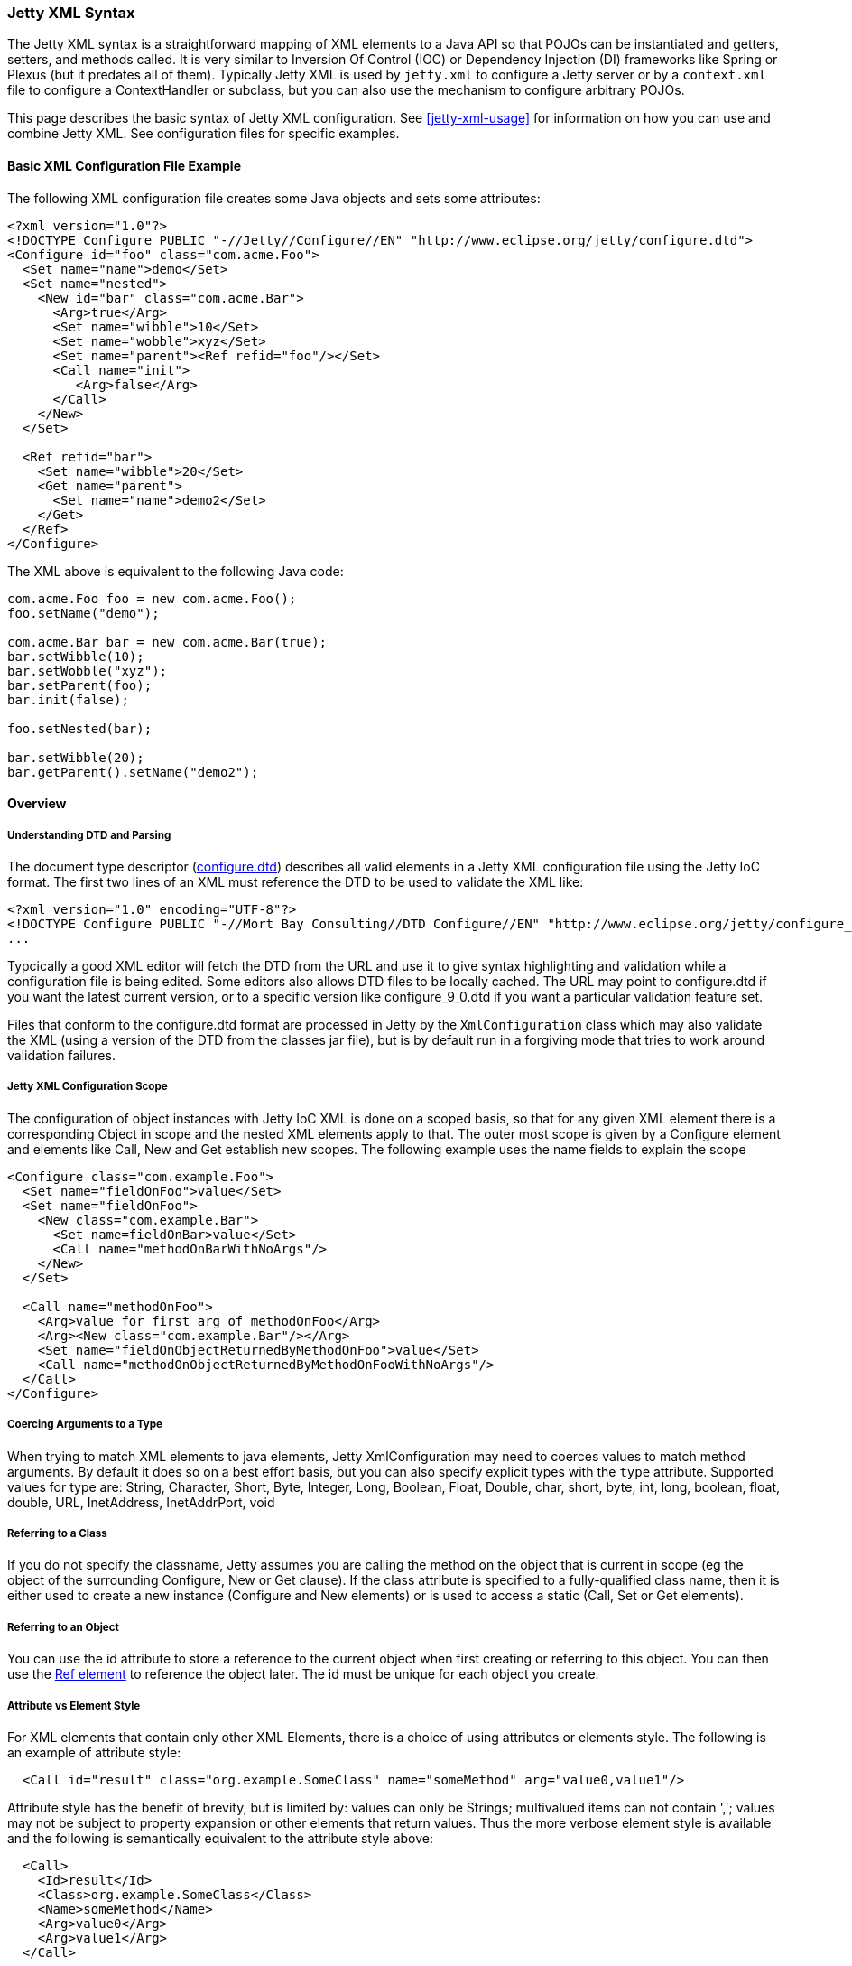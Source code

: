 //  ========================================================================
//  Copyright (c) 1995-2016 Mort Bay Consulting Pty. Ltd.
//  ========================================================================
//  All rights reserved. This program and the accompanying materials
//  are made available under the terms of the Eclipse Public License v1.0
//  and Apache License v2.0 which accompanies this distribution.
//
//      The Eclipse Public License is available at
//      http://www.eclipse.org/legal/epl-v10.html
//
//      The Apache License v2.0 is available at
//      http://www.opensource.org/licenses/apache2.0.php
//
//  You may elect to redistribute this code under either of these licenses.
//  ========================================================================

[[jetty-xml-syntax]]
=== Jetty XML Syntax

The Jetty XML syntax is a straightforward mapping of XML elements to a Java API so that POJOs can be instantiated and getters, setters, and methods called.
It is very similar to Inversion Of Control (IOC) or Dependency Injection (DI) frameworks like Spring or Plexus (but it predates all of them).
Typically Jetty XML is used by `jetty.xml` to configure a Jetty server or by a `context.xml` file to configure a ContextHandler or subclass, but you can also use the mechanism to configure arbitrary POJOs.

This page describes the basic syntax of Jetty XML configuration. See xref:jetty-xml-usage[] for information on how you can use and combine Jetty XML.
See configuration files for specific examples.

[[basic-xml-configuration-file-example]]
==== Basic XML Configuration File Example

The following XML configuration file creates some Java objects and sets some attributes:

[source,xml]
----
<?xml version="1.0"?>
<!DOCTYPE Configure PUBLIC "-//Jetty//Configure//EN" "http://www.eclipse.org/jetty/configure.dtd">
<Configure id="foo" class="com.acme.Foo">
  <Set name="name">demo</Set>
  <Set name="nested">
    <New id="bar" class="com.acme.Bar">
      <Arg>true</Arg>
      <Set name="wibble">10</Set>
      <Set name="wobble">xyz</Set>
      <Set name="parent"><Ref refid="foo"/></Set>
      <Call name="init">
         <Arg>false</Arg>
      </Call>
    </New>
  </Set>

  <Ref refid="bar">
    <Set name="wibble">20</Set>
    <Get name="parent">
      <Set name="name">demo2</Set>
    </Get>
  </Ref>
</Configure>      
----

The XML above is equivalent to the following Java code:

[source,java]
----
com.acme.Foo foo = new com.acme.Foo();
foo.setName("demo");

com.acme.Bar bar = new com.acme.Bar(true);
bar.setWibble(10);
bar.setWobble("xyz");
bar.setParent(foo);
bar.init(false);

foo.setNested(bar);

bar.setWibble(20);
bar.getParent().setName("demo2");      
----

==== Overview

===== Understanding DTD and Parsing

The document type descriptor
(link:{GITBROWSEURL}/jetty-xml/src/main/resources/org/eclipse/jetty/xml/configure_9_0.dtd?h=release-9[configure.dtd])
describes all valid elements in a Jetty XML configuration file using the
Jetty IoC format. The first two lines of an XML must reference the DTD
to be used to validate the XML like:

[source,xml]
----

<?xml version="1.0" encoding="UTF-8"?>
<!DOCTYPE Configure PUBLIC "-//Mort Bay Consulting//DTD Configure//EN" "http://www.eclipse.org/jetty/configure_9_0.dtd">
...

      
----

Typcically a good XML editor will fetch the DTD from the URL and use it
to give syntax highlighting and validation while a configuration file is
being edited. Some editors also allows DTD files to be locally cached.
The URL may point to configure.dtd if you want the latest current
version, or to a specific version like configure_9_0.dtd if you want a
particular validation feature set.

Files that conform to the configure.dtd format are processed in Jetty by
the `XmlConfiguration` class which may also validate the XML (using a
version of the DTD from the classes jar file), but is by default run in
a forgiving mode that tries to work around validation failures.

===== Jetty XML Configuration Scope

The configuration of object instances with Jetty IoC XML is done on a
scoped basis, so that for any given XML element there is a corresponding
Object in scope and the nested XML elements apply to that. The outer
most scope is given by a Configure element and elements like Call, New
and Get establish new scopes. The following example uses the name fields
to explain the scope

[source,xml]
----
<Configure class="com.example.Foo">
  <Set name="fieldOnFoo">value</Set>
  <Set name="fieldOnFoo">
    <New class="com.example.Bar">
      <Set name=fieldOnBar>value</Set>
      <Call name="methodOnBarWithNoArgs"/>
    </New>
  </Set>

  <Call name="methodOnFoo">
    <Arg>value for first arg of methodOnFoo</Arg>
    <Arg><New class="com.example.Bar"/></Arg>
    <Set name="fieldOnObjectReturnedByMethodOnFoo">value</Set>
    <Call name="methodOnObjectReturnedByMethodOnFooWithNoArgs"/>
  </Call>
</Configure>
      
----

===== Coercing Arguments to a Type

When trying to match XML elements to java elements, Jetty
XmlConfiguration may need to coerces values to match method arguments.
By default it does so on a best effort basis, but you can also specify
explicit types with the `type` attribute. Supported values for type are:
String, Character, Short, Byte, Integer, Long, Boolean, Float, Double,
char, short, byte, int, long, boolean, float, double, URL, InetAddress,
InetAddrPort, void

===== Referring to a Class

If you do not specify the classname, Jetty assumes you are calling the
method on the object that is current in scope (eg the object of the
surrounding Configure, New or Get clause). If the class attribute is
specified to a fully-qualified class name, then it is either used to
create a new instance (Configure and New elements) or is used to access
a static (Call, Set or Get elements).

===== Referring to an Object

You can use the id attribute to store a reference to the current object
when first creating or referring to this object. You can then use the
link:#jetty-xml-ref[Ref element] to reference the object later. The id
must be unique for each object you create.

===== Attribute vs Element Style

For XML elements that contain only other XML Elements, there is a choice
of using attributes or elements style. The following is an example of
attribute style:

....
  <Call id="result" class="org.example.SomeClass" name="someMethod" arg="value0,value1"/>
....

Attribute style has the benefit of brevity, but is limited by: values
can only be Strings; multivalued items can not contain ','; values may
not be subject to property expansion or other elements that return
values. Thus the more verbose element style is available and the
following is semantically equivalent to the attribute style above:

....
  <Call>
    <Id>result</Id>
    <Class>org.example.SomeClass</Class>
    <Name>someMethod</Name>
    <Arg>value0</Arg>
    <Arg>value1</Arg>
  </Call>
....

Note that multivalued elements like Arg, must be repeated and may not be
comma separated like they are when provided as attributes. It is
possible to use a mix of styles and the following example shows a more
typical example that uses property expansion as the reason for element
style:

....
  <Call id="result" name="someMethod">
    <Class><Property name="which.class">
      <Default><Property name="default.class" default="org.example.SomeClass"/>
    </Property></Class>
    <Arg>value0</Arg>
    <Arg>value1</Arg>
  </Call>
....

Attributes may not be expressed as elements when their parent element is
one that contains data. Thus Arg, Item, Set, Put and Get elements may
not have their attributes expressed as elements.

[[jetty-xml-configure]]
==== <Configure>

This is the root element that specifies the class of object that is to
be configured. It is usually either the Server, in `jetty.xml`, or a
WebAppContext in `jetty-web.xml`.

[cols=",,",options="header",]
|=======================================================================
|Attribute |Required |Description
|id |no |A reference to the object that was created. If you define
multiple link:#jetty-xml-configure[Configure element]s with the same id,
they will be treated as one object, even if they're in different files.
You can use this to break up configuration of an object (such as the
Server) across multiple files.

|class |no |The fully qualified classname of the object to be
configured. Could be org.eclipse.jetty.server.Server,
org.eclipse.jetty.webapp.WebAppContext, a handler, etc.
|=======================================================================

===== Can Contain

link:#jetty-xml-set[Set element], link:#jetty-xml-get[Get element],
link:#jetty-xml-put[Put element], link:#jetty-xml-call[Call element],
link:#jetty-xml-new[New element], link:#jetty-xml-ref[Ref element],
link:#jetty-xml-array[Array element], link:#jetty-xml-map[Map element],
link:#jetty-xml-property[Property element]

===== Examples

====== Basic Example

[source,xml]
----
<Configure class="org.eclipse.jetty.server.Server">
  <Set name="port">8080</Set>
</Configure>          
----

This is equivalent to:

[source,java]
----
org.eclipse.jetty.server.Server server = new org.eclipse.jetty.server.Server();
server.setPort(8080);          
----

====== Using id to break up configuration of one object across multiple
files

(etc/jetty.xml)

[source,xml]
----
<Configure id="Server" class="org.eclipse.jetty.server.Server">
  <!-- basic configuration here -->
</Configure>          
----

(etc/jetty-logging.xml)

[source,xml]
----
<Configure id="Server" class="org.eclipse.jetty.server.Server">
  <!-- assumes that you have the basic server configuration set up; this file only contains additional configuration for logging -->
</Configure>         
----

Then run the combined configuration using:

....
java -jar start.jar etc/jetty.xml jetty-logging.xml        
....

[[jetty-xml-set]]
==== <Set>

A Set element maps to a call to a setter method or field on the current
object. It can contain text and/or elements such as Call, New,
SystemProperty, etc., as values. The name and optional type attributes
are used to select the setter method. If you do not specify a value
type, white space is trimmed out of the value. If it contains multiple
elements as values, they are added as strings before being converted to
any specified type.

[cols=",,",options="header",]
|=======================================================================
|Attribute |Required |Description
|name |yes |the name of the setter method to call, or the field to set.
If the name given is xxx, then a setXxx method is used. If the setXxx
method cannot be found, then the xxx field is used.

|type |no |the declared type of the argument. See also discussion of
type for Arg for how to define null and empty string values.

|class |no |if present, then this Set is treated as a static set method
invocation
|=======================================================================

===== Can Contain

value text, link:#jetty-xml-get[Get element], link:#jetty-xml-call[Call
element], link:#jetty-xml-new[New element], link:#jetty-xml-ref[Ref
element], link:#jetty-xml-array[Array element], link:#jetty-xml-map[Map
element], link:#jetty-xml-system-property[System Property element],
link:#jetty-xml-property[Property element]

===== Examples

====== Basic Example

[source,xml]
----
<Configure id="server" class="org.eclipse.jetty.server.Server">
  <Set name="port">8080</Set>
</Configure>          
----

====== Set via a System Property

[source,xml]
----
<Configure id="server" class="org.eclipse.jetty.server.Server">
  <Set name="port"><SystemProperty name="jetty.http.port" /></Set>
</Configure>          
----

====== Creating a NewObject and Setting It on the Server

[source,xml]
----
<Configure id="server" class="org.eclipse.jetty.server.Server">
  <Set name="threadPool">
    <New class="org.eclipse.jetty.util.thread.QueuedThreadPool">
      <Set name="minThreads">10</Set>
      <Set name="maxThreads">1000</Set>
    </New>
  </Set>
</Configure>          
----

This is equivalent to:

[source,java]
----
org.eclipse.jetty.server.Server server = new org.eclipse.jetty.server.Server();

org.eclipse.jetty.util.thread.QueuedThreadPool threadPool = new org.eclipse.jetty.util.thread.QueuedThreadPool();
threadPool.setMinThreads(10);
threadPool.setMaxThreads(1000);

server.setThreadPool(threadPool);          
----

====== Invoking a Static Setter

[source,xml]
----
<Configure id="server" class="org.eclipse.jetty.server.Server">
  <Set class="org.eclipse.jetty.util.log.Log" name="logToParent">loggerName</Set>
</Configure">          
----

[[jetty-xml-get]]
==== <Get>

A Get element maps to a call to a getter method or field on the current
object. It can contain nested elements such as Set, Put, Call, etc.;
these act on the object returned by the Get call.

[cols=",,",options="header",]
|=======================================================================
|Attribute |Required |Description
|name |yes |the name of the getter method to call, or the field to get.
If the name given is xxx, then a getXxx method is used. If the getXxx
method cannot be found, then the xxx field is used.

|class |no |f present, then this Get is treated as a static getter or
field.

|id |no |if present, then you can use this id to refer to the returned
object later.
|=======================================================================

===== Can Contain

link:#jetty-xml-set[Set element], link:#jetty-xml-get[Get element],
link:#jetty-xml-put[Put element], link:#jetty-xml-call[Call element],
link:#jetty-xml-new[New element], link:#jetty-xml-ref[Ref element],
link:#jetty-xml-array[Array element], link:#jetty-xml-map[Map element],
link:#jetty-xml-property[Property element]

===== Examples

====== Basic Example

This simple example doesn't do much on its own. You would normally use
this in conjunction with a <Ref id="Logger" />.

[source,xml]
----
<Configure id="server" class="org.eclipse.jetty.server.Server">
  <Get id="Logger" class="org.eclipse.jetty.util.log.Log" name="log"/>
</Configure>          
----

====== Invoking a Static Getter and Call Methods on the Returned Object

[source,xml]
----
<Configure id="server" class="org.eclipse.jetty.server.Server">
    <Get class="java.lang.System" name="out">
      <Call name="println">
        <Arg>Server version is: <Get class="org.eclipse.jetty.server.Server" name="version"/></Arg>
      </Call>
    </Get>
</Configure>          
----

[[jetty-xml-put]]
==== <Put>

A Put element maps to a call to a put method on the current object,
which must implement the Map interface. It can contain text and/or
elements such as Call, New, SystemProperty, etc. as values. If you do
not specify a no value type, white space is trimmed out of the value. If
it contains multiple elements as values, they are added as strings
before being converted to any specified type.

[cols=",,",options="header",]
|=======================================================================
|Attribute |Required |Description
|name |yes |used as the put key

|type |no |forces the type of the value. See also discussion of type for
Arg for how to define null and empty string values.
|=======================================================================

===== Can Contain

value text , link:#jetty-xml-get[Get element], link:#jetty-xml-call[Call
element], link:#jetty-xml-new[New element], link:#jetty-xml-ref[Ref
element], link:#jetty-xml-array[Array element], link:#jetty-xml-map[Map
element], link:#jetty-xml-system-property[System Property element],
link:#jetty-xml-property[Property element]

===== Example

[source,xml]
----
<Get name="someKindOfMap">
   <Put name="keyName">objectValue</Put>
</Get>        
----

[[jetty-xml-call]]
==== <Call>

A Call element maps to an arbitrary call to a method on the current
object. It can contain a sequence of Arg elements followed by a sequence
of configuration elements, such as Set, Put, Call. The <Arg>s are passed
as arguments to the method; the sequence of configuration elements act
on the object returned by the original call.

[cols=",,",options="header",]
|=======================================================================
|Attribute |Required |Description
|name |yes |the name of the arbitrary method to call. The method called
will use the exact name you provide it.

|class |no |if present, then this Call is treated as a static method.

|id |no |if present, you can use this id to refer to any object returned
by the call, for later use.

|arg |no |comma separated list of arguments may be used for simple
string values rather than Arg elements
|=======================================================================

===== Can Contain

Attributes as elements (Id, Name, Class) plus link:#jetty-xml-arg[Arg
element], link:#jetty-xml-set[Set element], link:#jetty-xml-get[Get
element], link:#jetty-xml-put[Put element], link:#jetty-xml-call[Call
element], link:#jetty-xml-new[New element], link:#jetty-xml-ref[Ref
element], link:#jetty-xml-array[Array element], link:#jetty-xml-map[Map
element], link:#jetty-xml-property[Property element]

===== Examples

====== Basic example

[source,xml]
----
<Call name="doFoo">
  <Arg>bar</Arg>
  <Set name="test">1, 2, 3</Set>
</Call>          
----

This is equivalent to:

[source,java]
----
Object o2 = o1.doFoo("bar");
o2.setTest("1, 2, 3");          
----

====== Invoking a static method

[source,xml]
----
<Call class="com.acme.Foo" name="setString">
  <Arg>somestring</Arg>
</Call>          
----

which is equivalent to:

[source,java]
----
com.acme.Foo.setString("somestring");          
----

====== Invoking the Actual MethodInstead of Relying on Getter/Setter Magic

[source,xml]
----
<Configure id="Server" class="org.eclipse.jetty.server.Server">
  <Call name="getPort" id="port" />
  <Call class="com.acme.Environment" name="setPort">
    <Arg>
      <Ref refid="port"/>
    </Arg>
  </Call>
</Configure>          
----

which is equivalent to:

[source,java]
----
org.mortbay.jetty.Server server = new org.mortbay.jetty.Server();
com.acme.Environment.setPort( server.getPort() );          
----

[[jetty-xml-arg]]
==== <Arg>

An Arg element can be an argument of either a method or a constructor.
Use it within xref:jetty-syntax-call[] and xref:jetty-syntax-new[].

It can contain text and/or elements, such as Call, New, SystemProperty,
etc., as values. The optional type attribute can force the type of the
value. If you don't specify a type, white space is trimmed out of the
value. If it contains multiple elements as values, they are added as
strings before being converted to any specified type. Simple String
arguments can also be specified as a string separated arg attribute on
the parent element.

[cols=",,",options="header",]
|=======================================================================
|Attribute |Required |Description
|type |no |force the type of the argument. If you do not provide a value
for the element, if you use type of "String", the value will be the
empty string (""), otherwise it is null.
|=======================================================================

===== Can Contain

value text, link:#jetty-xml-get[Get element], link:#jetty-xml-call[Call
element], link:#jetty-xml-new[New element], link:#jetty-xml-ref[Ref
element], link:#jetty-xml-array[Array element], link:#jetty-xml-map[Map
element], link:#jetty-xml-system-property[System Property element],
link:#jetty-xml-property[Property element]

===== Examples

====== Basic examples

[source,xml]
----
<Arg>foo</Arg> <!-- String -->
<Arg>true</Arg> <!-- Boolean -->
<Arg>1</Arg> <!-- int, long, short, float, double -->
<Arg><Ref refid="foo" /></Arg>  <!-- any object; reference a previously created object with id "foo", and pass it as a parameter -->
<Arg></Arg> <!-- null value -->
<Arg type="String"></Arg> <!-- empty string "" ->          
----

====== Coercing Type

This explicitly coerces the type to a boolean:

[source,xml]
----
<Arg type="boolean">False</Arg>          
----

====== As a Parameter

Here are a couple of examples of link:#jetty-xml-arg[Arg element] being
used as a parameter to methods and to constructors:

[source,xml]
----
<Call class="com.acme.Environment" name="setFoo">
  <Arg>
    <New class="com.acme.Foo">
      <Arg>bar</Arg>
    </New>
  </Arg>
</Call>          
----

This is equivalent to:

[source,java]
----
com.acme.Environment.setFoo(new com.acme.Foo("bar"));          
----

[source,xml]
----
<New class="com.acme.Baz">
  <Arg>
    <Call id="bar" class="com.acme.MyStaticObjectFactory" name="createObject">
      <Arg>2</Arg>
    </Call>
  </Arg>
</New>          
----

This is equivalent to:

[source,java]
----
new com.acme.Baz(com.acme.MyStaticObjectFactory.createObject(2));          
----

[[jetty-xml-new]]
==== <New>

Instantiates an object. Equivalent to new in Java, and allows the
creation of a new object. A New element can contain a sequence of
link:#jetty-xml-arg[Arg element]'s, followed by a sequence of
configuration elements (Set, Put, etc). link:#jetty-xml-arg[Arg
element]'s are used to select a constructor for the object to be
created. The sequence of configuration elements then acts on the
newly-created object.

[cols=",,",options="header",]
|=======================================================================
|Attribute |Required |Description
|class |yes |fully qualified classname, which determines the type of the
new object that is instantiated.

|id |no |gives a unique name to the object which can be referenced later
by Ref elements.

|arg |no |comma separated list of arguments may be used for simple
string values rather than Arg elements
|=======================================================================

===== Can Contain

Attributes as elements (Id, Class) plus link:#jetty-xml-arg[Arg
element], link:#jetty-xml-set[Set element], link:#jetty-xml-get[Get
element], link:#jetty-xml-put[Put element], link:#jetty-xml-call[Call
element], link:#jetty-xml-new[New element], link:#jetty-xml-ref[Ref
element], link:#jetty-xml-array[Array element], link:#jetty-xml-map[Map
element], link:#jetty-xml-property[Property element]

===== Examples

====== Basic example

[source,xml]
----
<New class="com.acme.Foo">
  <Arg>bar</Arg>
</New>          
----

which is equivalent to:

[source,java]
----
com.acme.Foo foo = new com.acme.Foo("bar");          
----

====== Instantiate with the Default Constructor

[source,xml]
----
<New class="com.acme.Foo" />          
----

which is equivalent to:

[source,java]
----
com.acme.Foo foo = new com.acme.Foo();        
----

====== Instantiate with Multiple Arguments, Then Configuring Further

[source,xml]
----
<New id="foo" class="com.acme.Foo">
   <Arg>bar</Arg>
   <Arg>baz</Arg>
   <Set name="test">1, 2, 3</Set>
 </New>          
----

which is equivalent to:

[source,java]
----
Object foo = new com.acme.Foo("bar", "baz");
foo.setTest("1, 2, 3");
----

[[jetty-xml-ref]]
==== <Ref>

A Ref element allows a previously created object to be referenced by a
unique id. It can contain a sequence of elements, such as Set or Put
which then act on the referenced object. You can also use a Ref element
as a value for other elements such as Set and Arg.

The Ref element provides convenience and eases readability. You can
usually achieve the effect of the Ref by nesting elements (method
calls), but this can get complicated very easily. The Ref element makes
it possible to refer to the same object if you're using it multiple
times, or passing it into multiple methods. It also makes it possible to
split up configuration across multiple files.

[cols=",,",options="header",]
|=======================================================================
|Attribute |Required |Description
|refid |yes |the unique identifier used to name a previously created
object.
|=======================================================================

===== Can Contain

link:#jetty-xml-set[Set element], link:#jetty-xml-get[Get element],
link:#jetty-xml-put[Put element], link:#jetty-xml-call[Call element],
link:#jetty-xml-new[New element], link:#jetty-xml-ref[Ref element],
link:#jetty-xml-array[Array element], link:#jetty-xml-map[Map element],
link:#jetty-xml-property[Property element]

===== Examples

====== Basic example

Use the referenced object as an argument to a method call or
constructor:

[source,xml]
----
<Get id="foo" name="xFoo" />
<Set name="test"><Ref refid="foo"/></Set>            
----

This is equivalent to:

[source,java]
----
foo = getXFoo();
setSomeMethod(foo);            
----

====== Manipulating the Object Returned by Ref

[source,xml]
----
<Get id="foo" name="xFoo" />
<Ref refid="foo">
  <Set name="test">1, 2, 3</Set>
</Ref>            
----

This is equivalent to:

[source,java]
----
foo = getXFoo();
foo.setTest("1, 2, 3");            
----

====== Ref vs. Nested Elements

Here is an example of the difference in syntax between using the Ref
element, and nesting method calls. They are exactly equivalent:

[source,xml]
----
<!-- using Ref in conjunction with Get -->
<Configure id="Server" class="org.eclipse.jetty.server.Server">
  <Get id="Logger" class="org.eclipse.jetty.util.log.Log" name="log"/>
  <Ref refid="Logger">
    <Set name="debugEnabled">true</Set>
  </Ref>
</Configure>
<!-- calling the setter directly on the object returned by Get -->
<Configure id="Server" class="org.eclipse.jetty.server.Server">
  <Get class="org.eclipse.jetty.util.log.Log" name="log">
    <Set name="debugEnabled">true</Set>
  </Get>
</Configure>            
----

Here is a more practical example, taken from the handler configuration
section in ` etc/jetty.xml`:

[source,xml]
----
<Set name="handler">
  <New id="Handlers" class="org.eclipse.jetty.server.handler.HandlerCollection">
    <Set name="handlers">
      <Array type="org.eclipse.jetty.server.Handler">
        <Item>
          <!-- create a new instance of a ContextHandlerCollection named "Contexts" -->
          <New id="Contexts" class="org.eclipse.jetty.server.handler.ContextHandlerCollection"/>
        </Item>
        <Item>
          <New id="DefaultHandler" class="org.eclipse.jetty.server.handler.DefaultHandler"/>
        </Item>
        <Item>
          <!-- create a new instance of a RequestLogHandler named "RequestLog" -->
          <New id="RequestLog" class="org.eclipse.jetty.server.handler.RequestLogHandler"/>
        </Item>
      </Array>
    </Set>
  </New>
</Set>

<Call name="addBean">
  <Arg>
    <New class="org.eclipse.jetty.deploy.ContextDeployer">
      <!-- pass in the ContextHandlerCollection object ("Contexts") that was created earlier, as an argument -->
      <Set name="contexts"><Ref refid="Contexts"/></Set>
    </New>
  </Arg>
</Call>

<!-- configure the RequestLogHandler object ("RequestLog") that we created earlier -->
<Ref refid="RequestLog">
  ....
</Ref>            
----

[[jetty-xml-array]]
==== <Array>

An Array element allows the creation of a new array.

[cols=",,",options="header",]
|==================================================================
|Attribute |Required |Description
|type |no |specify what types of items the array can contain.
|id |no |unique identifier you can use to refer to the array later.
|==================================================================

===== Can Contain

link:#jetty-xml-item[Item element]

===== Example

[source,xml]
----
<Array type="java.lang.String">
   <Item>value0</Item>
   <Item><New class="java.lang.String"><Arg>value1</Arg></New></Item>
</Array>
----

This is equivalent to:

[source,java]
----
String[] a = new String[] { "value0", new String("value1") };              
----

[[jetty-xml-item]]
==== <Item>

An Item element defines an entry for Array and Map elements.

[cols=",,",options="header",]
|=======================================================================
|Attribute |Required |Description
|type |no |force the types of value.
|id |no |unique identifier that you can use to refer to the array later.
|=======================================================================

===== Can Contain

link:#jetty-xml-get[Get element], link:#jetty-xml-call[Call element],
link:#jetty-xml-new[New element], link:#jetty-xml-ref[Ref element],
link:#jetty-xml-array[Array element], link:#jetty-xml-map[Map element],
link:#jetty-xml-system-property[System Property element],
link:#jetty-xml-property[Property element]

[[jetty-xml-map]]
==== <Map>

A Map element allows the creation of a new HashMap and to populate it
with (key, value) pairs.

[cols=",,",options="header",]
|================================================================
|Attribute |Required |Description
|id |no |unique identifier you can use to refer to the map later.
|================================================================

===== Can Contain

link:#jetty-xml-entry[Entry element]

===== Example

[source,xml]
----
<Map>
  <Entry>
    <Item>keyName</Item>
    <Item><New class="java.lang.String"><Arg>value1</Arg></New></Item>
  </Entry>
</Map>                
----

This is equivalent to:

[source,java]
----
Map m = new HashMap();
m.put("keyName", new String("value1"));                
----

[[jetty-xml-entry]]
==== <Entry>

An Entry element contains a key-value link:#jetty-xml-item[Item element]
pair for a Map.

===== Can Contain

link:#jetty-xml-item[Item element]

[[jetty-xml-system-property]]
==== <SystemProperty>

A SystemProperty element gets the value of a JVM system property. It can
be used within elements that accept values, such as Set, Put, Arg.

[cols=",,",options="header",]
|=======================================================================
|Attribute |Required |Description
|name |yes |property name

|default |no |a default value as a fallback

|id |no |unique identifier which you can use to refer to the array
later.
|=======================================================================

===== Can Contain

Only attributes as Elements (Id, Name, Default).

===== Example

[source,xml]
----
<SystemProperty name="jetty.http.port" default="8080"/>                
----

That is equivalent to:

[source,java]
----
System.getProperty("jetty.http.port", "8080");                
----

Both try to retrieve the value of jetty.http.port. If jetty.http.port is
not set, then 8080 is used.

[[jetty-xml-property]]
==== <Property>

A Property element allows arbitrary properties to be retrieved by name.
It can contain a sequence of elements, such as Set, Put, Call that act
on the retrieved object.

[cols=",,",options="header",]
|=======================================================================
|Attribute |Required |Description
|name |yes |property name

|default |no |a default value as a fallback

|id |no |unique identifier which you can use to refer to the array
later.
|=======================================================================

The `name` attribute may be a comma separated list of property names,
with the first property name being the "official" name, and the others
names being old, deprecated property names that are kept for backward
compatibility. A warning log is issued when deprecated property names
are used. The `default` attribute contains the value to use in case none
of the property names is found.

===== Can Contain

The attributes may be expressed as contained Elements (Id, Name,
Default).

===== Example

[source,xml]
----
<Property name="Server">
  <Call id="jdbcIdMgr" name="getAttribute">
    <Arg>jdbcIdMgr</Arg>
  </Call>
</Property>                
----
